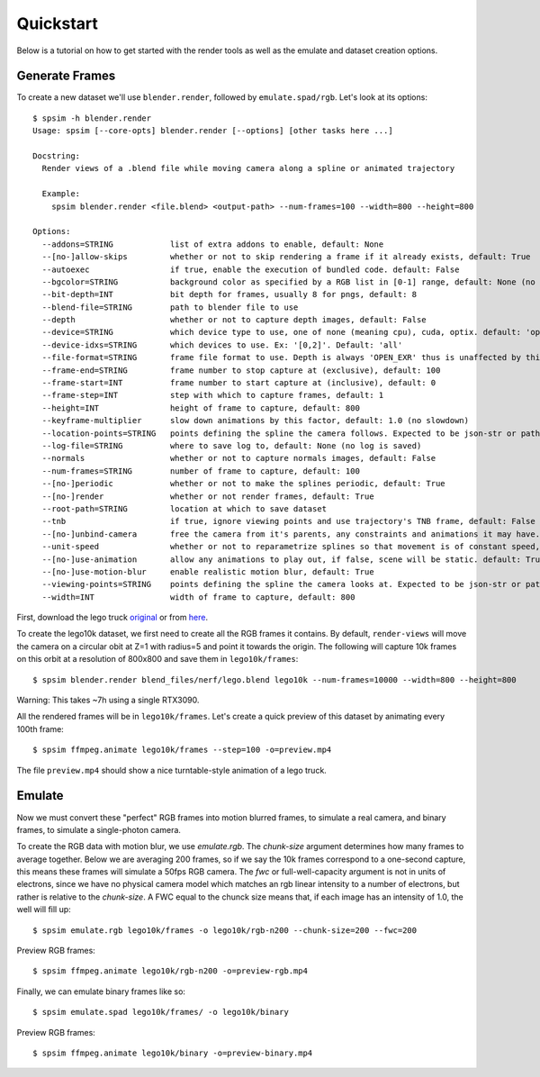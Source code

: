 Quickstart
==========

Below is a tutorial on how to get started with the render tools as well as the emulate and dataset creation options.

Generate Frames
------------------
To create a new dataset we'll use ``blender.render``, followed by ``emulate.spad/rgb``. Let's look at its options::

    $ spsim -h blender.render
    Usage: spsim [--core-opts] blender.render [--options] [other tasks here ...]

    Docstring:
      Render views of a .blend file while moving camera along a spline or animated trajectory

      Example:
        spsim blender.render <file.blend> <output-path> --num-frames=100 --width=800 --height=800

    Options:
      --addons=STRING            list of extra addons to enable, default: None
      --[no-]allow-skips         whether or not to skip rendering a frame if it already exists, default: True
      --autoexec                 if true, enable the execution of bundled code. default: False
      --bgcolor=STRING           background color as specified by a RGB list in [0-1] range, default: None (no override)
      --bit-depth=INT            bit depth for frames, usually 8 for pngs, default: 8
      --blend-file=STRING        path to blender file to use
      --depth                    whether or not to capture depth images, default: False
      --device=STRING            which device type to use, one of none (meaning cpu), cuda, optix. default: 'optix'
      --device-idxs=STRING       which devices to use. Ex: '[0,2]'. Default: 'all'
      --file-format=STRING       frame file format to use. Depth is always 'OPEN_EXR' thus is unaffected by this setting, default: PNG
      --frame-end=STRING         frame number to stop capture at (exclusive), default: 100
      --frame-start=INT          frame number to start capture at (inclusive), default: 0
      --frame-step=INT           step with which to capture frames, default: 1
      --height=INT               height of frame to capture, default: 800
      --keyframe-multiplier      slow down animations by this factor, default: 1.0 (no slowdown)
      --location-points=STRING   points defining the spline the camera follows. Expected to be json-str or path to json file. Default is circular obit at Z=1 with radius=5.
      --log-file=STRING          where to save log to, default: None (no log is saved)
      --normals                  whether or not to capture normals images, default: False
      --num-frames=STRING        number of frame to capture, default: 100
      --[no-]periodic            whether or not to make the splines periodic, default: True
      --[no-]render              whether or not render frames, default: True
      --root-path=STRING         location at which to save dataset
      --tnb                      if true, ignore viewing points and use trajectory's TNB frame, default: False
      --[no-]unbind-camera       free the camera from it's parents, any constraints and animations it may have. Ensures it uses the world's coordinate frame and the provided camera trajectory. default: True
      --unit-speed               whether or not to reparametrize splines so that movement is of constant speed, default: False
      --[no-]use-animation       allow any animations to play out, if false, scene will be static. default: True
      --[no-]use-motion-blur     enable realistic motion blur, default: True
      --viewing-points=STRING    points defining the spline the camera looks at. Expected to be json-str or path to json file. Default is static origin.
      --width=INT                width of frame to capture, default: 800

First, download the lego truck `original <https://www.blendswap.com/blend/11490>`_ or from `here <https://drive.google.com/file/d/1RjwxZCUoPlUgEWIUiuCmMmG0AhuV8A2Q/view?usp=drive_link>`_.

To create the lego10k dataset, we first need to create all the RGB frames it contains. By default, ``render-views`` will move the camera on a circular obit at Z=1 with radius=5 and point it towards the origin. The following will capture 10k frames on this orbit at a resolution of 800x800 and save them in ``lego10k/frames``::

    $ spsim blender.render blend_files/nerf/lego.blend lego10k --num-frames=10000 --width=800 --height=800

Warning: This takes ~7h using a single RTX3090.

All the rendered frames will be in ``lego10k/frames``. Let's create a quick preview of this dataset by animating every 100th frame::

    $ spsim ffmpeg.animate lego10k/frames --step=100 -o=preview.mp4

The file ``preview.mp4`` should show a nice turntable-style animation of a lego truck.

Emulate
-------
Now we must convert these "perfect" RGB frames into motion blurred frames, to simulate a real camera, and binary frames, to simulate a single-photon camera.

To create the RGB data with motion blur, we use `emulate.rgb`. The `chunk-size` argument determines how many frames to average together. Below we are averaging 200 frames, so if we say the 10k frames correspond to a one-second capture, this means these frames will simulate a 50fps RGB camera. The `fwc` or full-well-capacity argument is not in units of electrons, since we have no physical camera model which matches an rgb linear intensity to a number of electrons, but rather is relative to the `chunk-size`. A FWC equal to the chunck size means that, if each image has an intensity of 1.0, the well will fill up::

    $ spsim emulate.rgb lego10k/frames -o lego10k/rgb-n200 --chunk-size=200 --fwc=200

Preview RGB frames::

    $ spsim ffmpeg.animate lego10k/rgb-n200 -o=preview-rgb.mp4

Finally, we can emulate binary frames like so::

    $ spsim emulate.spad lego10k/frames/ -o lego10k/binary

Preview RGB frames::

    $ spsim ffmpeg.animate lego10k/binary -o=preview-binary.mp4

